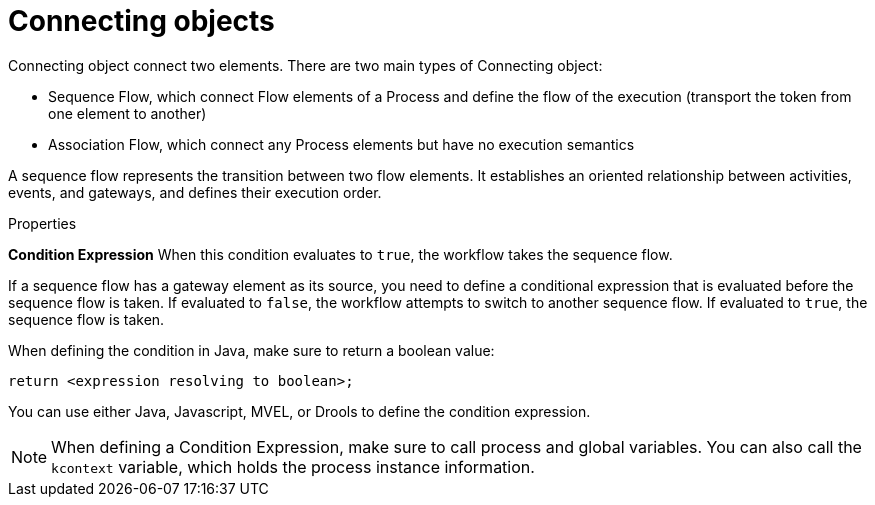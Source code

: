 = Connecting objects
Connecting object connect two elements. There are two main types of Connecting object:

* Sequence Flow, which connect Flow elements of a Process and define the flow of the execution (transport the token from one element to another)
* Association Flow, which connect any Process elements but have no execution semantics


A sequence flow represents the transition between two flow elements. It establishes an oriented relationship between activities, events, and gateways, and defines their execution order.

.Properties

*Condition Expression*
When this condition evaluates to `true`, the workflow takes the sequence flow.

If a sequence flow has a gateway element as its source, you need to define a conditional expression that is evaluated before the sequence flow is taken.
If evaluated to `false`, the workflow attempts to switch to another sequence flow.
If evaluated to `true`, the sequence flow is taken.

When defining the condition in Java, make sure to return a boolean value:

[source,java]
----
return <expression resolving to boolean>;
----

You can use either Java, Javascript, MVEL, or Drools to define the condition expression.


[NOTE]
====
When defining a Condition Expression, make sure to call process and global variables.
You can also call the [var]``kcontext`` variable, which holds the process instance information.
====
